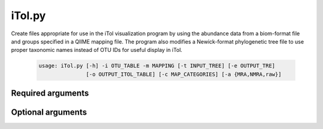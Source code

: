 ========
iTol.py
========

Create files appropriate for use in the iTol visualization program by using
the abundance data from a biom-format file and groups specified in a QIIME
mapping file. The program also modifies a Newick-format phylogenetic tree file
to use proper taxonomic names instead of OTU IDs for useful display in iTol.

    .. code-block:: bash
    
        usage: iTol.py [-h] -i OTU_TABLE -m MAPPING [-t INPUT_TREE] [-e OUTPUT_TRE] 
                       [-o OUTPUT_ITOL_TABLE] [-c MAP_CATEGORIES] [-a {MRA,NMRA,raw}]

Required arguments
^^^^^^^^^^^^^^^^^^^^
    
.. cmdoption:: -i OTU_TABLE, --otu_table OTU_TABLE

    The biom-format file with OTU-Sample abundance data.
  
.. cmdoption:: -m MAPPING, --mapping MAPPING

    The mapping file specifying group information for each sample.

Optional arguments
^^^^^^^^^^^^^^^^^^
    
.. cmdoption:: -t INPUT_TREE, --input_tree INPUT_TREE

    A phylogenetic tree in Newick format to be modified by exchanging the 
    OTU ID node names for taxonomic names.

.. cmdoption:: -e OUTPUT_TRE, --output_tre OUTPUT_TRE

    The output Newick-format tree (.tre) file

.. cmdoption:: -o OUTPUT_ITOL_TABLE, --output_itol_table OUTPUT_ITOL_TABLE

    Other than a phylogenetic tree, the main input to iTol
    is a dataset file containing some representation of
    the abundance of every OTU across the specified data
    groups. This program provides multiple calculation
    methods. See the --analysis_metric option for details.

.. cmdoption:: -c MAP_CATEGORIES, --map_categories MAP_CATEGORIES

    Any mapping categories, such as treatment type, that
    will be used to group the data in the output iTol
    table. For example, one category with three types will
    result in three data columns in the final output. Two
    categories with three types each will result in six
    data columns. Default is no categories and all the
    data will be treated as a single group.
 
.. cmdoption:: -a {MRA,NMRA,raw}, --analysis_metric {MRA,NMRA,raw}

    Specifies which metric is calculated on the abundance
    data in the OTU table. Available options: MRE - mean
    relative abundance (Abundance data is normalized by
    total sample abundance, then averaged across OTU),
    NMRE - normalized mean relative abundance (MRE
    normalized by the total MRE across the groups as
    specified in --map_categories), raw (outputs the
    actual sequence abundance data for each OTU).
    
.. cmdoption:: -h, --help
    
    Show the help message and exit.